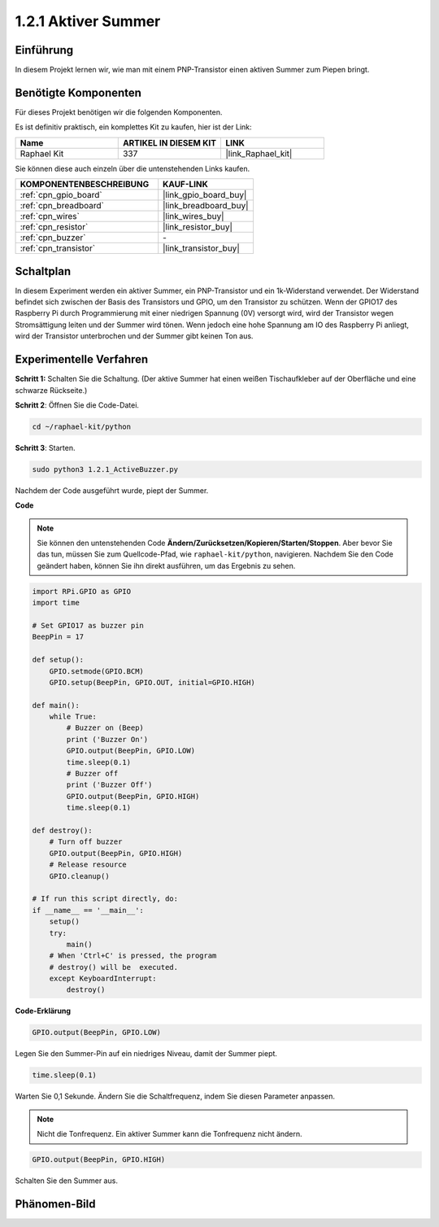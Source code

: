 .. _1.2.1_py:

1.2.1 Aktiver Summer
====================

Einführung
----------

In diesem Projekt lernen wir, wie man mit einem PNP-Transistor einen aktiven Summer zum Piepen bringt.

Benötigte Komponenten
-------------------------

Für dieses Projekt benötigen wir die folgenden Komponenten.

.. image:: ../img/list_1.2.1.png

Es ist definitiv praktisch, ein komplettes Kit zu kaufen, hier ist der Link:

.. list-table::
    :widths: 20 20 20
    :header-rows: 1

    *   - Name	
        - ARTIKEL IN DIESEM KIT
        - LINK
    *   - Raphael Kit
        - 337
        - |link_Raphael_kit|

Sie können diese auch einzeln über die untenstehenden Links kaufen.

.. list-table::
    :widths: 30 20
    :header-rows: 1

    *   - KOMPONENTENBESCHREIBUNG
        - KAUF-LINK

    *   - :ref:`cpn_gpio_board`
        - |link_gpio_board_buy|
    *   - :ref:`cpn_breadboard`
        - |link_breadboard_buy|
    *   - :ref:`cpn_wires`
        - |link_wires_buy|
    *   - :ref:`cpn_resistor`
        - |link_resistor_buy|
    *   - :ref:`cpn_buzzer`
        - \-
    *   - :ref:`cpn_transistor`
        - |link_transistor_buy|

Schaltplan
----------

In diesem Experiment werden ein aktiver Summer, ein PNP-Transistor und ein 1k-Widerstand verwendet. Der Widerstand befindet sich zwischen der Basis des Transistors und GPIO, um den Transistor zu schützen. Wenn der GPIO17 des Raspberry Pi durch Programmierung mit einer niedrigen Spannung (0V) versorgt wird, wird der Transistor wegen Stromsättigung leiten und der Summer wird tönen. Wenn jedoch eine hohe Spannung am IO des Raspberry Pi anliegt, wird der Transistor unterbrochen und der Summer gibt keinen Ton aus.

.. image:: ../img/image332.png

Experimentelle Verfahren
------------------------

**Schritt 1:** Schalten Sie die Schaltung. (Der aktive Summer hat einen weißen Tischaufkleber auf der Oberfläche und eine schwarze Rückseite.)

.. image:: ../img/image104.png

**Schritt 2**: Öffnen Sie die Code-Datei.

.. raw:: html

   <run></run>

.. code-block::

    cd ~/raphael-kit/python

**Schritt 3**: Starten.

.. raw:: html

   <run></run>

.. code-block::

    sudo python3 1.2.1_ActiveBuzzer.py

Nachdem der Code ausgeführt wurde, piept der Summer.

**Code**

.. note::

    Sie können den untenstehenden Code **Ändern/Zurücksetzen/Kopieren/Starten/Stoppen**. Aber bevor Sie das tun, müssen Sie zum Quellcode-Pfad, wie ``raphael-kit/python``, navigieren. Nachdem Sie den Code geändert haben, können Sie ihn direkt ausführen, um das Ergebnis zu sehen.


.. raw:: html

    <run></run>

.. code-block:: python

    import RPi.GPIO as GPIO
    import time

    # Set GPIO17 as buzzer pin
    BeepPin = 17

    def setup():
        GPIO.setmode(GPIO.BCM)
        GPIO.setup(BeepPin, GPIO.OUT, initial=GPIO.HIGH)

    def main():
        while True:
            # Buzzer on (Beep)
            print ('Buzzer On')
            GPIO.output(BeepPin, GPIO.LOW)
            time.sleep(0.1)
            # Buzzer off
            print ('Buzzer Off')
            GPIO.output(BeepPin, GPIO.HIGH)
            time.sleep(0.1)

    def destroy():
        # Turn off buzzer
        GPIO.output(BeepPin, GPIO.HIGH)
        # Release resource
        GPIO.cleanup()   

    # If run this script directly, do:
    if __name__ == '__main__':
        setup()
        try:
            main()
        # When 'Ctrl+C' is pressed, the program
        # destroy() will be  executed.
        except KeyboardInterrupt:
            destroy()

**Code-Erklärung**

.. code-block:: python

    GPIO.output(BeepPin, GPIO.LOW)

Legen Sie den Summer-Pin auf ein niedriges Niveau, damit der Summer piept.

.. code-block:: python

    time.sleep(0.1)

Warten Sie 0,1 Sekunde. Ändern Sie die Schaltfrequenz, indem 
Sie diesen Parameter anpassen.

.. note::
    Nicht die Tonfrequenz. Ein aktiver Summer kann die Tonfrequenz nicht ändern.

.. code-block:: python

    GPIO.output(BeepPin, GPIO.HIGH)

Schalten Sie den Summer aus.

Phänomen-Bild
--------------------

.. image:: ../img/image105.jpeg